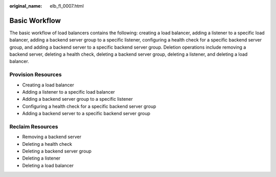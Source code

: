 :original_name: elb_fl_0007.html

.. _elb_fl_0007:

Basic Workflow
==============

The basic workflow of load balancers contains the following: creating a load balancer, adding a listener to a specific load balancer, adding a backend server group to a specific listener, configuring a health check for a specific backend server group, and adding a backend server to a specific backend server group. Deletion operations include removing a backend server, deleting a health check, deleting a backend server group, deleting a listener, and deleting a load balancer.

Provision Resources
-------------------

-  Creating a load balancer
-  Adding a listener to a specific load balancer
-  Adding a backend server group to a specific listener
-  Configuring a health check for a specific backend server group
-  Adding a backend server to a specific backend server group

Reclaim Resources
-----------------

-  Removing a backend server
-  Deleting a health check
-  Deleting a backend server group
-  Deleting a listener
-  Deleting a load balancer
